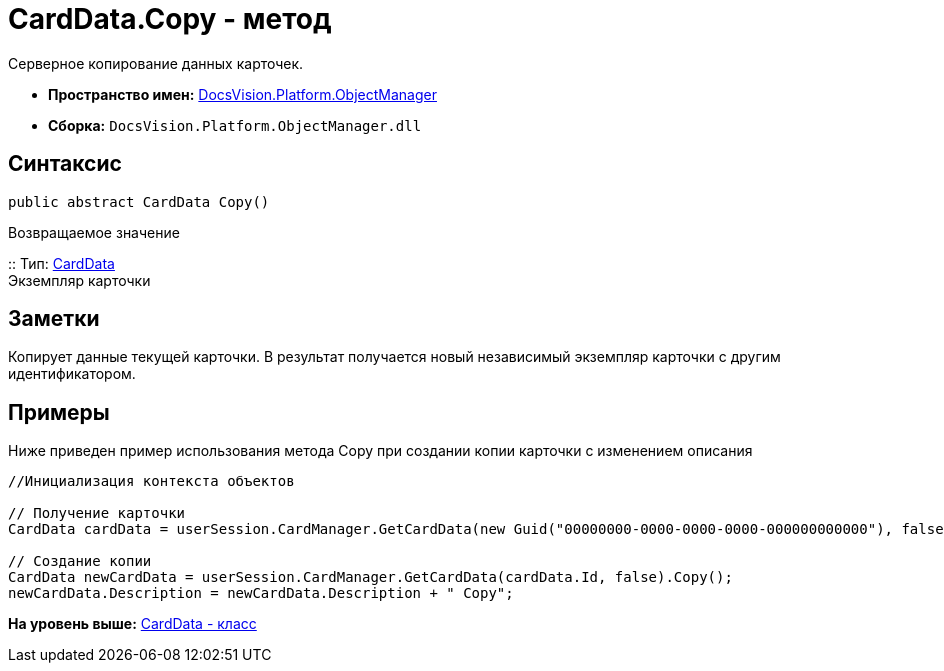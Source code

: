 = CardData.Copy - метод

Серверное копирование данных карточек.

* [.keyword]*Пространство имен:* xref:api/DocsVision/Platform/ObjectManager/ObjectManager_NS.adoc[DocsVision.Platform.ObjectManager]
* [.keyword]*Сборка:* [.ph .filepath]`DocsVision.Platform.ObjectManager.dll`

== Синтаксис

[source,pre,codeblock,language-csharp]
----
public abstract CardData Copy()
----

Возвращаемое значение

::
  Тип: xref:CardData_CL.adoc[CardData]
  +
  Экземпляр карточки

== Заметки

Копирует данные текущей карточки. В результат получается новый независимый экземпляр карточки с другим идентификатором.

== Примеры

Ниже приведен пример использования метода [.keyword .apiname]#Copy# при создании копии карточки с изменением описания

[source,pre,codeblock,language-csharp]
----
//Инициализация контекста объектов

// Получение карточки
CardData cardData = userSession.CardManager.GetCardData(new Guid("00000000-0000-0000-0000-000000000000"), false);

// Создание копии 
CardData newCardData = userSession.CardManager.GetCardData(cardData.Id, false).Copy();
newCardData.Description = newCardData.Description + " Copy";
----

*На уровень выше:* xref:../../../../api/DocsVision/Platform/ObjectManager/CardData_CL.adoc[CardData - класс]
